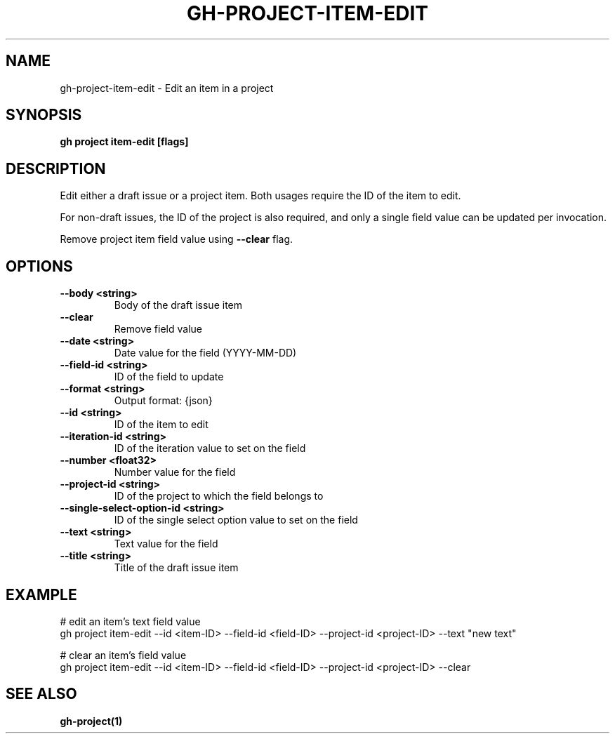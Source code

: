 .nh
.TH "GH-PROJECT-ITEM-EDIT" "1" "Dec 2023" "GitHub CLI 2.40.0" "GitHub CLI manual"

.SH NAME
.PP
gh-project-item-edit - Edit an item in a project


.SH SYNOPSIS
.PP
\fBgh project item-edit [flags]\fR


.SH DESCRIPTION
.PP
Edit either a draft issue or a project item. Both usages require the ID of the item to edit.

.PP
For non-draft issues, the ID of the project is also required, and only a single field value can be updated per invocation.

.PP
Remove project item field value using \fB--clear\fR flag.


.SH OPTIONS
.TP
\fB--body\fR \fB<string>\fR
Body of the draft issue item

.TP
\fB--clear\fR
Remove field value

.TP
\fB--date\fR \fB<string>\fR
Date value for the field (YYYY-MM-DD)

.TP
\fB--field-id\fR \fB<string>\fR
ID of the field to update

.TP
\fB--format\fR \fB<string>\fR
Output format: {json}

.TP
\fB--id\fR \fB<string>\fR
ID of the item to edit

.TP
\fB--iteration-id\fR \fB<string>\fR
ID of the iteration value to set on the field

.TP
\fB--number\fR \fB<float32>\fR
Number value for the field

.TP
\fB--project-id\fR \fB<string>\fR
ID of the project to which the field belongs to

.TP
\fB--single-select-option-id\fR \fB<string>\fR
ID of the single select option value to set on the field

.TP
\fB--text\fR \fB<string>\fR
Text value for the field

.TP
\fB--title\fR \fB<string>\fR
Title of the draft issue item


.SH EXAMPLE
.EX
# edit an item's text field value
gh project item-edit --id <item-ID> --field-id <field-ID> --project-id <project-ID> --text "new text"

# clear an item's field value
gh project item-edit --id <item-ID> --field-id <field-ID> --project-id <project-ID> --clear


.EE


.SH SEE ALSO
.PP
\fBgh-project(1)\fR

